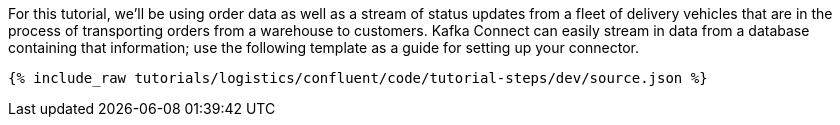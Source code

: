 For this tutorial, we'll be using order data as well as a stream of status updates from a fleet of delivery vehicles that are in the process of transporting orders from a warehouse to customers. Kafka Connect can easily stream in data from a database containing that information; use the following template as a guide for setting up your connector.

++++
<pre class="snippet"><code class="json">{% include_raw tutorials/logistics/confluent/code/tutorial-steps/dev/source.json %}</code></pre>
++++
